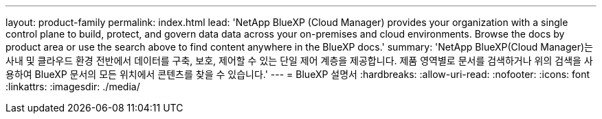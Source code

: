 ---
layout: product-family 
permalink: index.html 
lead: 'NetApp BlueXP (Cloud Manager) provides your organization with a single control plane to build, protect, and govern data data across your on-premises and cloud environments. Browse the docs by product area or use the search above to find content anywhere in the BlueXP docs.' 
summary: 'NetApp BlueXP(Cloud Manager)는 사내 및 클라우드 환경 전반에서 데이터를 구축, 보호, 제어할 수 있는 단일 제어 계층을 제공합니다. 제품 영역별로 문서를 검색하거나 위의 검색을 사용하여 BlueXP 문서의 모든 위치에서 콘텐츠를 찾을 수 있습니다.' 
---
= BlueXP 설명서
:hardbreaks:
:allow-uri-read: 
:nofooter: 
:icons: font
:linkattrs: 
:imagesdir: ./media/


